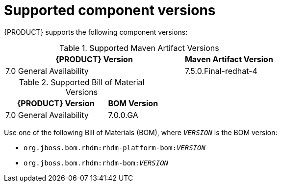 [id='ba-dm-supported-component-versions-ref']
= Supported component versions

{PRODUCT} supports the following component versions:

.Supported Maven Artifact Versions
[cols="2,1", options="header"]
|===
| {PRODUCT} Version
| Maven Artifact Version

| 7.0 General Availability
| 7.5.0.Final-redhat-4
|===

.Supported Bill of Material Versions
[cols="2,1", options="header"]
|===
| {PRODUCT} Version
| BOM Version

| 7.0 General Availability
| 7.0.0.GA
|===

Use one of the following Bill of Materials (BOM), where `__VERSION__` is the BOM version:

* `org.jboss.bom.rhdm:rhdm-platform-bom:__VERSION__`
* `org.jboss.bom.rhdm:rhdm-bom:__VERSION__`

